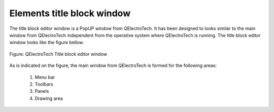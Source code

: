 .. _en/folio/titleblock/titleblockeditor/interface/elementsinterface

Elements title block window
================================

The title block editor window is a PopUP window from QElectroTech. It has been designed to looks 
similar to the main window from QElectroTech independent from the operative system where 
QElectroTech is running. The title block editor window looks like the figure bellow. 

.. figure:: graphics/qet_titleblock_editor_interface.png
   :align: center

   Figure: QElectroTech Title block editor window

As is indicated on the figure, the main window from QElectroTech is formed for the following 
areas:

    1. Menu bar
    2. Toolbars
    3. Panels
    4. Drawing area